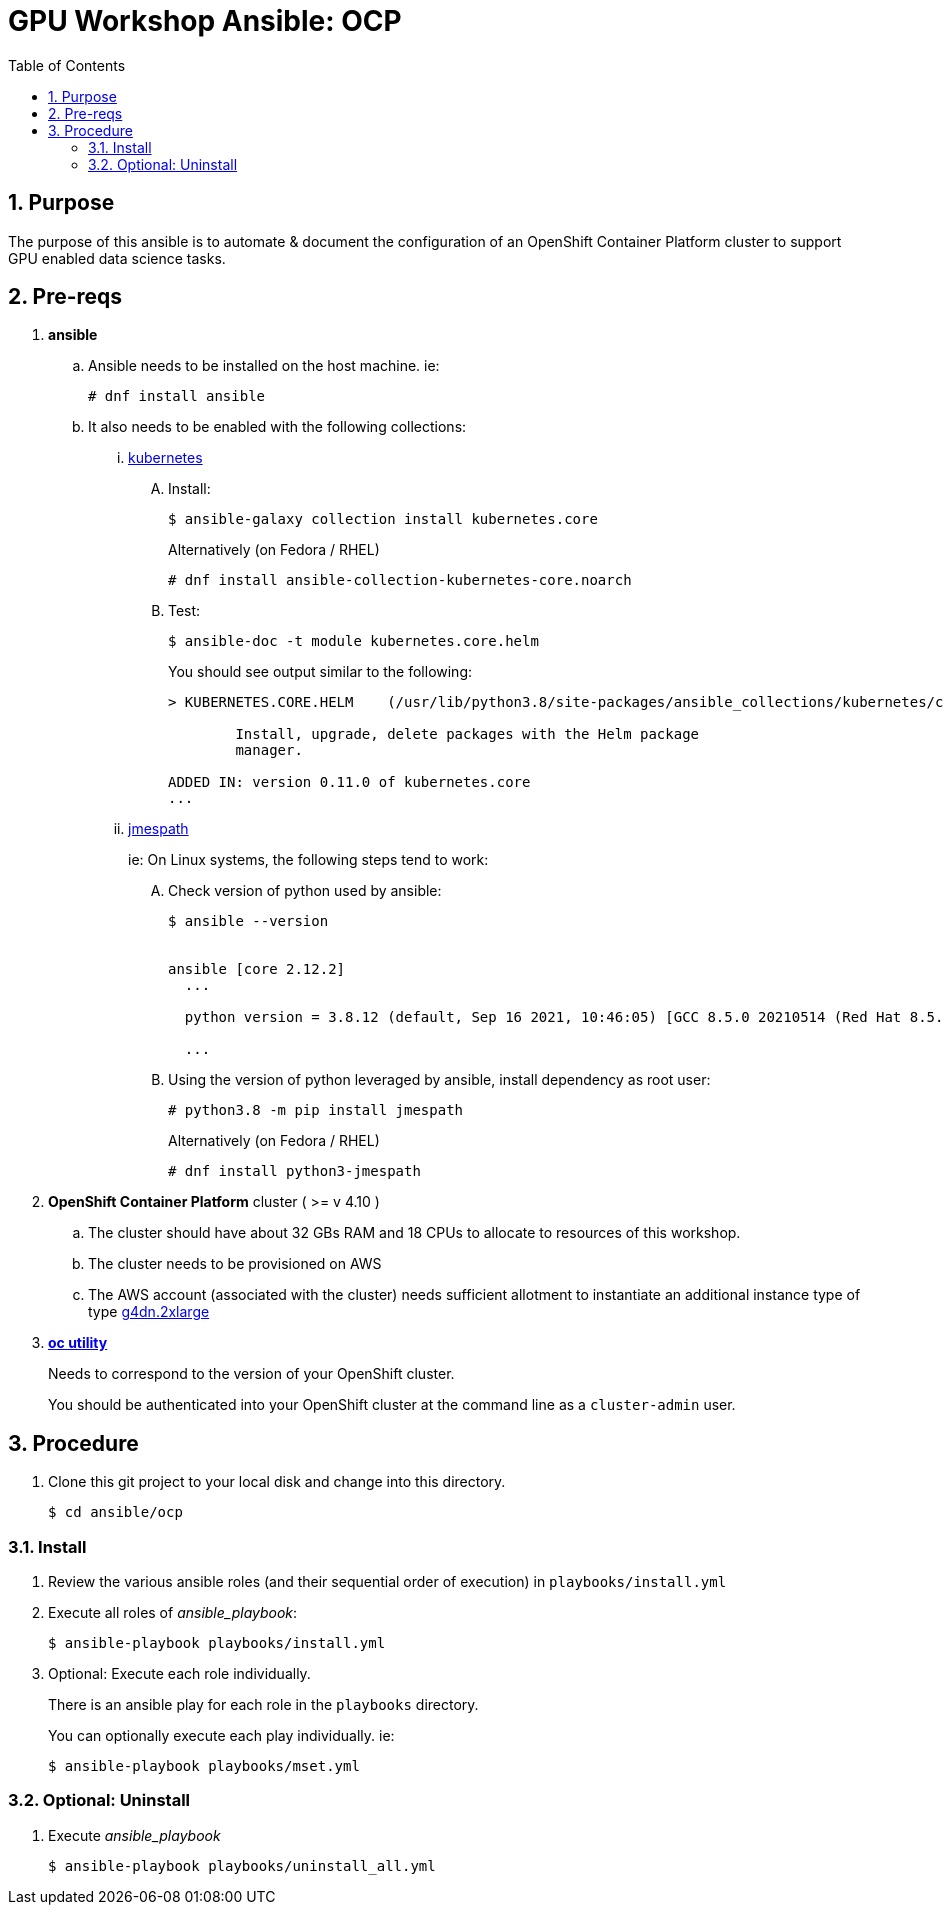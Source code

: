 :scrollbar:
:data-uri:
:toc2:
:linkattrs:

= GPU Workshop Ansible: OCP

:numbered:

== Purpose

The purpose of this ansible is to automate & document the configuration of an OpenShift Container Platform cluster to support GPU enabled data science tasks. 

== Pre-reqs

. *ansible*

.. Ansible needs to be installed on the host machine. ie:
+
-----
# dnf install ansible
-----

.. It also needs to be enabled with the following collections:

... link:https://docs.ansible.com/ansible/latest/collections/kubernetes/core/index.html[kubernetes]

.... Install:
+
-----
$ ansible-galaxy collection install kubernetes.core
-----
+
Alternatively (on Fedora / RHEL)
+
-----
# dnf install ansible-collection-kubernetes-core.noarch
-----


.... Test:
+
-----
$ ansible-doc -t module kubernetes.core.helm
-----
+
You should see output similar to the following:
+
-----
> KUBERNETES.CORE.HELM    (/usr/lib/python3.8/site-packages/ansible_collections/kubernetes/core/plugins/modules/helm.py)

        Install, upgrade, delete packages with the Helm package
        manager.

ADDED IN: version 0.11.0 of kubernetes.core
...
-----

... link:https://docs.ansible.com/ansible/5/collections/community/general/docsite/filter_guide_selecting_json_data.html[jmespath]
+
ie: On Linux systems, the following steps tend to work:

.... Check version of python used by ansible:
+
-----
$ ansible --version


ansible [core 2.12.2]
  ...

  python version = 3.8.12 (default, Sep 16 2021, 10:46:05) [GCC 8.5.0 20210514 (Red Hat 8.5.0-3)]

  ...

-----

.... Using the version of python leveraged by ansible, install dependency as root user:
+
-----
# python3.8 -m pip install jmespath
-----
+
Alternatively (on Fedora / RHEL)
+
-----
# dnf install python3-jmespath
-----


. *OpenShift Container Platform* cluster ( >= v 4.10 )

.. The cluster should have about 32 GBs RAM and 18 CPUs to allocate to resources of this workshop.
.. The cluster needs to be provisioned on AWS
.. The AWS account (associated with the cluster) needs sufficient allotment to instantiate an additional instance type of type link:https://aws.amazon.com/ec2/instance-types/g4/[g4dn.2xlarge]


. *link:https://mirror.openshift.com/pub/openshift-v4/clients/ocp/?C=M;O=D[oc utility]*
+
Needs to correspond to the version of your OpenShift cluster.
+
You should be authenticated into your OpenShift cluster at the command line as a `cluster-admin` user.


== Procedure

. Clone this git project to your local disk and change into this directory.
+
-----
$ cd ansible/ocp
-----


=== Install

. Review the various ansible roles (and their sequential order of execution) in `playbooks/install.yml` 

. Execute all roles of _ansible_playbook_:
+
-----
$ ansible-playbook playbooks/install.yml
-----


. Optional: Execute each role individually.
+
There is an ansible play for each role in the `playbooks` directory.
+
You can optionally execute each play individually.  ie:
+
-----
$ ansible-playbook playbooks/mset.yml
-----

=== Optional: Uninstall

. Execute _ansible_playbook_
+
-----
$ ansible-playbook playbooks/uninstall_all.yml
-----
